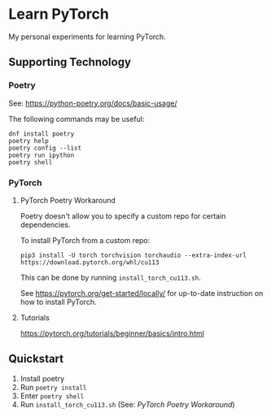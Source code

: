 #+STARTUP: indent overview
* Learn PyTorch
My personal experiments for learning PyTorch.
** Supporting Technology
*** Poetry
See: https://python-poetry.org/docs/basic-usage/

The following commands may be useful:
#+begin_src
dnf install poetry
poetry help
poetry config --list
poetry run ipython
poetry shell
#+end_src
*** PyTorch
**** PyTorch Poetry Workaround
Poetry doesn't allow you to specify a custom repo for certain dependencies.

To install PyTorch from a custom repo:

#+begin_src
pip3 install -U torch torchvision torchaudio --extra-index-url https://download.pytorch.org/whl/cu113
#+end_src

This can be done by running ~install_torch_cu113.sh~.

See https://pytorch.org/get-started/locally/ for up-to-date instruction on how to install PyTorch.
**** Tutorials
https://pytorch.org/tutorials/beginner/basics/intro.html
** Quickstart
1. Install poetry
2. Run ~poetry install~
3. Enter ~poetry shell~
4. Run ~install_torch_cu113.sh~ (See: [[PyTorch Poetry Workaround]])

